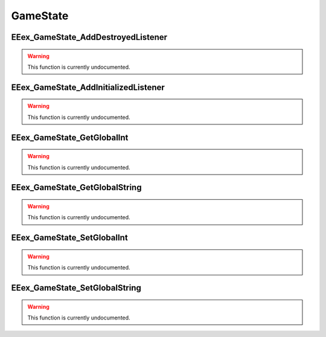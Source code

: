 .. role:: raw-html(raw)
   :format: html

.. role:: underline
   :class: underline

.. role:: bold-italic
   :class: bold-italic

=========
GameState
=========

.. _EEex_GameState_AddDestroyedListener:

:underline:`EEex_GameState_AddDestroyedListener`
^^^^^^^^^^^^^^^^^^^^^^^^^^^^^^^^^^^^^^^^^^^^^^^^

.. warning::
   This function is currently undocumented.

.. _EEex_GameState_AddInitializedListener:

:underline:`EEex_GameState_AddInitializedListener`
^^^^^^^^^^^^^^^^^^^^^^^^^^^^^^^^^^^^^^^^^^^^^^^^^^

.. warning::
   This function is currently undocumented.

.. _EEex_GameState_GetGlobalInt:

:underline:`EEex_GameState_GetGlobalInt`
^^^^^^^^^^^^^^^^^^^^^^^^^^^^^^^^^^^^^^^^

.. warning::
   This function is currently undocumented.

.. _EEex_GameState_GetGlobalString:

:underline:`EEex_GameState_GetGlobalString`
^^^^^^^^^^^^^^^^^^^^^^^^^^^^^^^^^^^^^^^^^^^

.. warning::
   This function is currently undocumented.

.. _EEex_GameState_SetGlobalInt:

:underline:`EEex_GameState_SetGlobalInt`
^^^^^^^^^^^^^^^^^^^^^^^^^^^^^^^^^^^^^^^^

.. warning::
   This function is currently undocumented.

.. _EEex_GameState_SetGlobalString:

:underline:`EEex_GameState_SetGlobalString`
^^^^^^^^^^^^^^^^^^^^^^^^^^^^^^^^^^^^^^^^^^^

.. warning::
   This function is currently undocumented.

